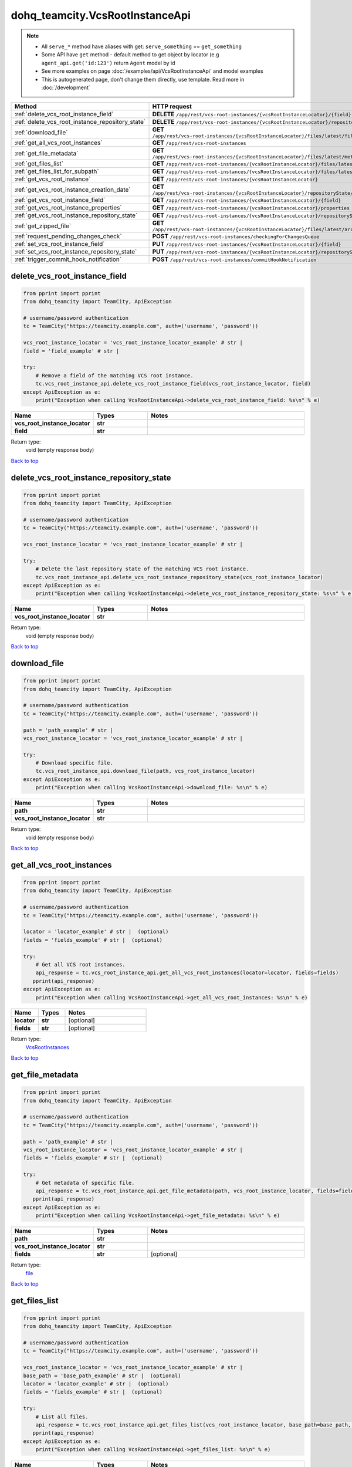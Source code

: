 dohq_teamcity.VcsRootInstanceApi
######################################

.. note::

   + All ``serve_*`` method have aliases with get: ``serve_something`` == ``get_something``
   + Some API have ``get`` method - default method to get object by locator (e.g ``agent_api.get('id:123')`` return ``Agent`` model by id
   + See more examples on page :doc:`/examples/api/VcsRootInstanceApi` and model examples
   + This is autogenerated page, don't change them directly, use template. Read more in :doc:`/development`

.. list-table::
   :widths: 20 80
   :header-rows: 1

   * - Method
     - HTTP request
   * - :ref:`delete_vcs_root_instance_field`
     - **DELETE** ``/app/rest/vcs-root-instances/{vcsRootInstanceLocator}/{field}``
   * - :ref:`delete_vcs_root_instance_repository_state`
     - **DELETE** ``/app/rest/vcs-root-instances/{vcsRootInstanceLocator}/repositoryState``
   * - :ref:`download_file`
     - **GET** ``/app/rest/vcs-root-instances/{vcsRootInstanceLocator}/files/latest/files{path}``
   * - :ref:`get_all_vcs_root_instances`
     - **GET** ``/app/rest/vcs-root-instances``
   * - :ref:`get_file_metadata`
     - **GET** ``/app/rest/vcs-root-instances/{vcsRootInstanceLocator}/files/latest/metadata{path}``
   * - :ref:`get_files_list`
     - **GET** ``/app/rest/vcs-root-instances/{vcsRootInstanceLocator}/files/latest``
   * - :ref:`get_files_list_for_subpath`
     - **GET** ``/app/rest/vcs-root-instances/{vcsRootInstanceLocator}/files/latest/{path}``
   * - :ref:`get_vcs_root_instance`
     - **GET** ``/app/rest/vcs-root-instances/{vcsRootInstanceLocator}``
   * - :ref:`get_vcs_root_instance_creation_date`
     - **GET** ``/app/rest/vcs-root-instances/{vcsRootInstanceLocator}/repositoryState/creationDate``
   * - :ref:`get_vcs_root_instance_field`
     - **GET** ``/app/rest/vcs-root-instances/{vcsRootInstanceLocator}/{field}``
   * - :ref:`get_vcs_root_instance_properties`
     - **GET** ``/app/rest/vcs-root-instances/{vcsRootInstanceLocator}/properties``
   * - :ref:`get_vcs_root_instance_repository_state`
     - **GET** ``/app/rest/vcs-root-instances/{vcsRootInstanceLocator}/repositoryState``
   * - :ref:`get_zipped_file`
     - **GET** ``/app/rest/vcs-root-instances/{vcsRootInstanceLocator}/files/latest/archived{path}``
   * - :ref:`request_pending_changes_check`
     - **POST** ``/app/rest/vcs-root-instances/checkingForChangesQueue``
   * - :ref:`set_vcs_root_instance_field`
     - **PUT** ``/app/rest/vcs-root-instances/{vcsRootInstanceLocator}/{field}``
   * - :ref:`set_vcs_root_instance_repository_state`
     - **PUT** ``/app/rest/vcs-root-instances/{vcsRootInstanceLocator}/repositoryState``
   * - :ref:`trigger_commit_hook_notification`
     - **POST** ``/app/rest/vcs-root-instances/commitHookNotification``

.. _delete_vcs_root_instance_field:

delete_vcs_root_instance_field
-----------------

.. code-block:: python

    from pprint import pprint
    from dohq_teamcity import TeamCity, ApiException

    # username/password authentication
    tc = TeamCity("https://teamcity.example.com", auth=('username', 'password'))

    vcs_root_instance_locator = 'vcs_root_instance_locator_example' # str | 
    field = 'field_example' # str | 

    try:
        # Remove a field of the matching VCS root instance.
        tc.vcs_root_instance_api.delete_vcs_root_instance_field(vcs_root_instance_locator, field)
    except ApiException as e:
        print("Exception when calling VcsRootInstanceApi->delete_vcs_root_instance_field: %s\n" % e)



.. list-table::
   :widths: 20 20 60
   :header-rows: 1

   * - Name
     - Types
     - Notes

   * - **vcs_root_instance_locator**
     - **str**
     - 
   * - **field**
     - **str**
     - 

Return type:
    void (empty response body)

`Back to top <#>`_

.. _delete_vcs_root_instance_repository_state:

delete_vcs_root_instance_repository_state
-----------------

.. code-block:: python

    from pprint import pprint
    from dohq_teamcity import TeamCity, ApiException

    # username/password authentication
    tc = TeamCity("https://teamcity.example.com", auth=('username', 'password'))

    vcs_root_instance_locator = 'vcs_root_instance_locator_example' # str | 

    try:
        # Delete the last repository state of the matching VCS root instance.
        tc.vcs_root_instance_api.delete_vcs_root_instance_repository_state(vcs_root_instance_locator)
    except ApiException as e:
        print("Exception when calling VcsRootInstanceApi->delete_vcs_root_instance_repository_state: %s\n" % e)



.. list-table::
   :widths: 20 20 60
   :header-rows: 1

   * - Name
     - Types
     - Notes

   * - **vcs_root_instance_locator**
     - **str**
     - 

Return type:
    void (empty response body)

`Back to top <#>`_

.. _download_file:

download_file
-----------------

.. code-block:: python

    from pprint import pprint
    from dohq_teamcity import TeamCity, ApiException

    # username/password authentication
    tc = TeamCity("https://teamcity.example.com", auth=('username', 'password'))

    path = 'path_example' # str | 
    vcs_root_instance_locator = 'vcs_root_instance_locator_example' # str | 

    try:
        # Download specific file.
        tc.vcs_root_instance_api.download_file(path, vcs_root_instance_locator)
    except ApiException as e:
        print("Exception when calling VcsRootInstanceApi->download_file: %s\n" % e)



.. list-table::
   :widths: 20 20 60
   :header-rows: 1

   * - Name
     - Types
     - Notes

   * - **path**
     - **str**
     - 
   * - **vcs_root_instance_locator**
     - **str**
     - 

Return type:
    void (empty response body)

`Back to top <#>`_

.. _get_all_vcs_root_instances:

get_all_vcs_root_instances
-----------------

.. code-block:: python

    from pprint import pprint
    from dohq_teamcity import TeamCity, ApiException

    # username/password authentication
    tc = TeamCity("https://teamcity.example.com", auth=('username', 'password'))

    locator = 'locator_example' # str |  (optional)
    fields = 'fields_example' # str |  (optional)

    try:
        # Get all VCS root instances.
        api_response = tc.vcs_root_instance_api.get_all_vcs_root_instances(locator=locator, fields=fields)
       pprint(api_response)
    except ApiException as e:
        print("Exception when calling VcsRootInstanceApi->get_all_vcs_root_instances: %s\n" % e)



.. list-table::
   :widths: 20 20 60
   :header-rows: 1

   * - Name
     - Types
     - Notes

   * - **locator**
     - **str**
     - [optional] 
   * - **fields**
     - **str**
     - [optional] 

Return type:
    `VcsRootInstances <../models/VcsRootInstances.html>`_

`Back to top <#>`_

.. _get_file_metadata:

get_file_metadata
-----------------

.. code-block:: python

    from pprint import pprint
    from dohq_teamcity import TeamCity, ApiException

    # username/password authentication
    tc = TeamCity("https://teamcity.example.com", auth=('username', 'password'))

    path = 'path_example' # str | 
    vcs_root_instance_locator = 'vcs_root_instance_locator_example' # str | 
    fields = 'fields_example' # str |  (optional)

    try:
        # Get metadata of specific file.
        api_response = tc.vcs_root_instance_api.get_file_metadata(path, vcs_root_instance_locator, fields=fields)
       pprint(api_response)
    except ApiException as e:
        print("Exception when calling VcsRootInstanceApi->get_file_metadata: %s\n" % e)



.. list-table::
   :widths: 20 20 60
   :header-rows: 1

   * - Name
     - Types
     - Notes

   * - **path**
     - **str**
     - 
   * - **vcs_root_instance_locator**
     - **str**
     - 
   * - **fields**
     - **str**
     - [optional] 

Return type:
    `file <../models/file.html>`_

`Back to top <#>`_

.. _get_files_list:

get_files_list
-----------------

.. code-block:: python

    from pprint import pprint
    from dohq_teamcity import TeamCity, ApiException

    # username/password authentication
    tc = TeamCity("https://teamcity.example.com", auth=('username', 'password'))

    vcs_root_instance_locator = 'vcs_root_instance_locator_example' # str | 
    base_path = 'base_path_example' # str |  (optional)
    locator = 'locator_example' # str |  (optional)
    fields = 'fields_example' # str |  (optional)

    try:
        # List all files.
        api_response = tc.vcs_root_instance_api.get_files_list(vcs_root_instance_locator, base_path=base_path, locator=locator, fields=fields)
       pprint(api_response)
    except ApiException as e:
        print("Exception when calling VcsRootInstanceApi->get_files_list: %s\n" % e)



.. list-table::
   :widths: 20 20 60
   :header-rows: 1

   * - Name
     - Types
     - Notes

   * - **vcs_root_instance_locator**
     - **str**
     - 
   * - **base_path**
     - **str**
     - [optional] 
   * - **locator**
     - **str**
     - [optional] 
   * - **fields**
     - **str**
     - [optional] 

Return type:
    `Files <../models/Files.html>`_

`Back to top <#>`_

.. _get_files_list_for_subpath:

get_files_list_for_subpath
-----------------

.. code-block:: python

    from pprint import pprint
    from dohq_teamcity import TeamCity, ApiException

    # username/password authentication
    tc = TeamCity("https://teamcity.example.com", auth=('username', 'password'))

    path = 'path_example' # str | 
    vcs_root_instance_locator = 'vcs_root_instance_locator_example' # str | 
    base_path = 'base_path_example' # str |  (optional)
    locator = 'locator_example' # str |  (optional)
    fields = 'fields_example' # str |  (optional)

    try:
        # List files under this path.
        api_response = tc.vcs_root_instance_api.get_files_list_for_subpath(path, vcs_root_instance_locator, base_path=base_path, locator=locator, fields=fields)
       pprint(api_response)
    except ApiException as e:
        print("Exception when calling VcsRootInstanceApi->get_files_list_for_subpath: %s\n" % e)



.. list-table::
   :widths: 20 20 60
   :header-rows: 1

   * - Name
     - Types
     - Notes

   * - **path**
     - **str**
     - 
   * - **vcs_root_instance_locator**
     - **str**
     - 
   * - **base_path**
     - **str**
     - [optional] 
   * - **locator**
     - **str**
     - [optional] 
   * - **fields**
     - **str**
     - [optional] 

Return type:
    `Files <../models/Files.html>`_

`Back to top <#>`_

.. _get_vcs_root_instance:

get_vcs_root_instance
-----------------

.. code-block:: python

    from pprint import pprint
    from dohq_teamcity import TeamCity, ApiException

    # username/password authentication
    tc = TeamCity("https://teamcity.example.com", auth=('username', 'password'))

    vcs_root_instance_locator = 'vcs_root_instance_locator_example' # str | 
    fields = 'fields_example' # str |  (optional)

    try:
        # Get VCS root instance matching the locator.
        api_response = tc.vcs_root_instance_api.get_vcs_root_instance(vcs_root_instance_locator, fields=fields)
       pprint(api_response)
    except ApiException as e:
        print("Exception when calling VcsRootInstanceApi->get_vcs_root_instance: %s\n" % e)



.. list-table::
   :widths: 20 20 60
   :header-rows: 1

   * - Name
     - Types
     - Notes

   * - **vcs_root_instance_locator**
     - **str**
     - 
   * - **fields**
     - **str**
     - [optional] 

Return type:
    `VcsRootInstance <../models/VcsRootInstance.html>`_

`Back to top <#>`_

.. _get_vcs_root_instance_creation_date:

get_vcs_root_instance_creation_date
-----------------

.. code-block:: python

    from pprint import pprint
    from dohq_teamcity import TeamCity, ApiException

    # username/password authentication
    tc = TeamCity("https://teamcity.example.com", auth=('username', 'password'))

    vcs_root_instance_locator = 'vcs_root_instance_locator_example' # str | 

    try:
        # Get the creation date of the matching VCS root instance.
        api_response = tc.vcs_root_instance_api.get_vcs_root_instance_creation_date(vcs_root_instance_locator)
       pprint(api_response)
    except ApiException as e:
        print("Exception when calling VcsRootInstanceApi->get_vcs_root_instance_creation_date: %s\n" % e)



.. list-table::
   :widths: 20 20 60
   :header-rows: 1

   * - Name
     - Types
     - Notes

   * - **vcs_root_instance_locator**
     - **str**
     - 

Return type:
    **str**

`Back to top <#>`_

.. _get_vcs_root_instance_field:

get_vcs_root_instance_field
-----------------

.. code-block:: python

    from pprint import pprint
    from dohq_teamcity import TeamCity, ApiException

    # username/password authentication
    tc = TeamCity("https://teamcity.example.com", auth=('username', 'password'))

    vcs_root_instance_locator = 'vcs_root_instance_locator_example' # str | 
    field = 'field_example' # str | 

    try:
        # Get a field of the matching VCS root instance.
        api_response = tc.vcs_root_instance_api.get_vcs_root_instance_field(vcs_root_instance_locator, field)
       pprint(api_response)
    except ApiException as e:
        print("Exception when calling VcsRootInstanceApi->get_vcs_root_instance_field: %s\n" % e)



.. list-table::
   :widths: 20 20 60
   :header-rows: 1

   * - Name
     - Types
     - Notes

   * - **vcs_root_instance_locator**
     - **str**
     - 
   * - **field**
     - **str**
     - 

Return type:
    **str**

`Back to top <#>`_

.. _get_vcs_root_instance_properties:

get_vcs_root_instance_properties
-----------------

.. code-block:: python

    from pprint import pprint
    from dohq_teamcity import TeamCity, ApiException

    # username/password authentication
    tc = TeamCity("https://teamcity.example.com", auth=('username', 'password'))

    vcs_root_instance_locator = 'vcs_root_instance_locator_example' # str | 
    fields = 'fields_example' # str |  (optional)

    try:
        # Get all properties of the matching VCS root instance.
        api_response = tc.vcs_root_instance_api.get_vcs_root_instance_properties(vcs_root_instance_locator, fields=fields)
       pprint(api_response)
    except ApiException as e:
        print("Exception when calling VcsRootInstanceApi->get_vcs_root_instance_properties: %s\n" % e)



.. list-table::
   :widths: 20 20 60
   :header-rows: 1

   * - Name
     - Types
     - Notes

   * - **vcs_root_instance_locator**
     - **str**
     - 
   * - **fields**
     - **str**
     - [optional] 

Return type:
    `Properties <../models/Properties.html>`_

`Back to top <#>`_

.. _get_vcs_root_instance_repository_state:

get_vcs_root_instance_repository_state
-----------------

.. code-block:: python

    from pprint import pprint
    from dohq_teamcity import TeamCity, ApiException

    # username/password authentication
    tc = TeamCity("https://teamcity.example.com", auth=('username', 'password'))

    vcs_root_instance_locator = 'vcs_root_instance_locator_example' # str | 
    fields = 'fields_example' # str |  (optional)

    try:
        # Get the repository state of the matching VCS root instance.
        api_response = tc.vcs_root_instance_api.get_vcs_root_instance_repository_state(vcs_root_instance_locator, fields=fields)
       pprint(api_response)
    except ApiException as e:
        print("Exception when calling VcsRootInstanceApi->get_vcs_root_instance_repository_state: %s\n" % e)



.. list-table::
   :widths: 20 20 60
   :header-rows: 1

   * - Name
     - Types
     - Notes

   * - **vcs_root_instance_locator**
     - **str**
     - 
   * - **fields**
     - **str**
     - [optional] 

Return type:
    `Entries <../models/Entries.html>`_

`Back to top <#>`_

.. _get_zipped_file:

get_zipped_file
-----------------

.. code-block:: python

    from pprint import pprint
    from dohq_teamcity import TeamCity, ApiException

    # username/password authentication
    tc = TeamCity("https://teamcity.example.com", auth=('username', 'password'))

    path = 'path_example' # str | 
    vcs_root_instance_locator = 'vcs_root_instance_locator_example' # str | 
    base_path = 'base_path_example' # str |  (optional)
    locator = 'locator_example' # str |  (optional)
    name = 'name_example' # str |  (optional)

    try:
        # Get specific file zipped.
        tc.vcs_root_instance_api.get_zipped_file(path, vcs_root_instance_locator, base_path=base_path, locator=locator, name=name)
    except ApiException as e:
        print("Exception when calling VcsRootInstanceApi->get_zipped_file: %s\n" % e)



.. list-table::
   :widths: 20 20 60
   :header-rows: 1

   * - Name
     - Types
     - Notes

   * - **path**
     - **str**
     - 
   * - **vcs_root_instance_locator**
     - **str**
     - 
   * - **base_path**
     - **str**
     - [optional] 
   * - **locator**
     - **str**
     - [optional] 
   * - **name**
     - **str**
     - [optional] 

Return type:
    void (empty response body)

`Back to top <#>`_

.. _request_pending_changes_check:

request_pending_changes_check
-----------------

.. code-block:: python

    from pprint import pprint
    from dohq_teamcity import TeamCity, ApiException

    # username/password authentication
    tc = TeamCity("https://teamcity.example.com", auth=('username', 'password'))

    locator = 'locator_example' # str |  (optional)
    requestor = 'requestor_example' # str |  (optional)
    fields = 'fields_example' # str |  (optional)

    try:
        # Check for the pending changes for all VCS root instances.
        api_response = tc.vcs_root_instance_api.request_pending_changes_check(locator=locator, requestor=requestor, fields=fields)
       pprint(api_response)
    except ApiException as e:
        print("Exception when calling VcsRootInstanceApi->request_pending_changes_check: %s\n" % e)



.. list-table::
   :widths: 20 20 60
   :header-rows: 1

   * - Name
     - Types
     - Notes

   * - **locator**
     - **str**
     - [optional] 
   * - **requestor**
     - **str**
     - [optional] 
   * - **fields**
     - **str**
     - [optional] 

Return type:
    `VcsRootInstances <../models/VcsRootInstances.html>`_

`Back to top <#>`_

.. _set_vcs_root_instance_field:

set_vcs_root_instance_field
-----------------

.. code-block:: python

    from pprint import pprint
    from dohq_teamcity import TeamCity, ApiException

    # username/password authentication
    tc = TeamCity("https://teamcity.example.com", auth=('username', 'password'))

    vcs_root_instance_locator = 'vcs_root_instance_locator_example' # str | 
    field = 'field_example' # str | 
    body = 'body_example' # str |  (optional)

    try:
        # Get a field of the matching VCS root instance.
        api_response = tc.vcs_root_instance_api.set_vcs_root_instance_field(vcs_root_instance_locator, field, body=body)
       pprint(api_response)
    except ApiException as e:
        print("Exception when calling VcsRootInstanceApi->set_vcs_root_instance_field: %s\n" % e)



.. list-table::
   :widths: 20 20 60
   :header-rows: 1

   * - Name
     - Types
     - Notes

   * - **vcs_root_instance_locator**
     - **str**
     - 
   * - **field**
     - **str**
     - 
   * - **body**
     - **str**
     - [optional] 

Return type:
    **str**

`Back to top <#>`_

.. _set_vcs_root_instance_repository_state:

set_vcs_root_instance_repository_state
-----------------

.. code-block:: python

    from pprint import pprint
    from dohq_teamcity import TeamCity, ApiException

    # username/password authentication
    tc = TeamCity("https://teamcity.example.com", auth=('username', 'password'))

    vcs_root_instance_locator = 'vcs_root_instance_locator_example' # str | 
    body = dohq_teamcity.Entries() # Entries |  (optional)
    fields = 'fields_example' # str |  (optional)

    try:
        # Update the repository state of the matching VCS root instance.
        api_response = tc.vcs_root_instance_api.set_vcs_root_instance_repository_state(vcs_root_instance_locator, body=body, fields=fields)
       pprint(api_response)
    except ApiException as e:
        print("Exception when calling VcsRootInstanceApi->set_vcs_root_instance_repository_state: %s\n" % e)



.. list-table::
   :widths: 20 20 60
   :header-rows: 1

   * - Name
     - Types
     - Notes

   * - **vcs_root_instance_locator**
     - **str**
     - 
   * - **body**
     - `Entries <../models/Entries.html>`_
     - [optional] 
   * - **fields**
     - **str**
     - [optional] 

Return type:
    `Entries <../models/Entries.html>`_

`Back to top <#>`_

.. _trigger_commit_hook_notification:

trigger_commit_hook_notification
-----------------

.. code-block:: python

    from pprint import pprint
    from dohq_teamcity import TeamCity, ApiException

    # username/password authentication
    tc = TeamCity("https://teamcity.example.com", auth=('username', 'password'))

    locator = 'locator_example' # str |  (optional)
    ok_on_nothing_found = true # bool |  (optional)

    try:
        # Send the commit hook notification.
        tc.vcs_root_instance_api.trigger_commit_hook_notification(locator=locator, ok_on_nothing_found=ok_on_nothing_found)
    except ApiException as e:
        print("Exception when calling VcsRootInstanceApi->trigger_commit_hook_notification: %s\n" % e)



.. list-table::
   :widths: 20 20 60
   :header-rows: 1

   * - Name
     - Types
     - Notes

   * - **locator**
     - **str**
     - [optional] 
   * - **ok_on_nothing_found**
     - **bool**
     - [optional] 

Return type:
    void (empty response body)

`Back to top <#>`_


